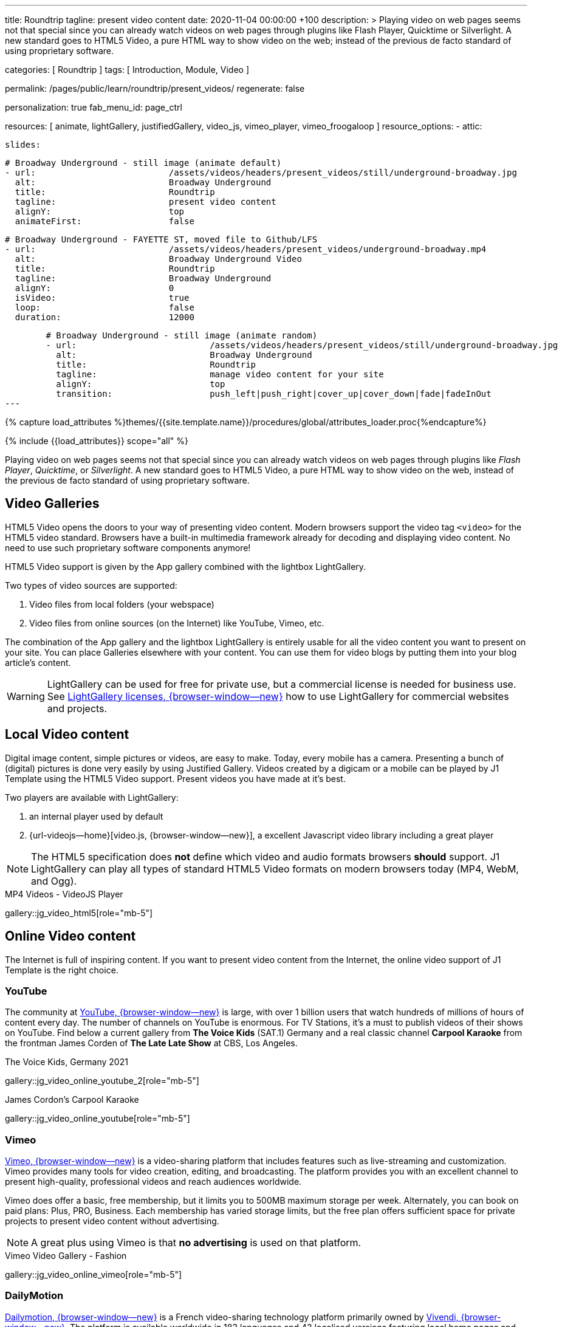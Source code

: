 ---
title:                                  Roundtrip
tagline:                                present video content
date:                                   2020-11-04 00:00:00 +100
description: >
                                        Playing video on web pages seems not that special since you can already
                                        watch videos on web pages through plugins like Flash Player, Quicktime
                                        or Silverlight. A new standard goes to HTML5 Video, a pure HTML way to
                                        show video on the web; instead of the previous de facto standard of using
                                        proprietary software.

categories:                             [ Roundtrip ]
tags:                                   [ Introduction, Module, Video ]

permalink:                              /pages/public/learn/roundtrip/present_videos/
regenerate:                             false

personalization:                        true
fab_menu_id:                            page_ctrl

resources:                              [
                                          animate, lightGallery, justifiedGallery, video_js,
                                          vimeo_player, vimeo_froogaloop
                                        ]
resource_options:
  - attic:

      slides:

        # Broadway Underground - still image (animate default)
        - url:                          /assets/videos/headers/present_videos/still/underground-broadway.jpg
          alt:                          Broadway Underground
          title:                        Roundtrip
          tagline:                      present video content
          alignY:                       top
          animateFirst:                 false

        # Broadway Underground - FAYETTE ST, moved file to Github/LFS
        - url:                          /assets/videos/headers/present_videos/underground-broadway.mp4
          alt:                          Broadway Underground Video
          title:                        Roundtrip
          tagline:                      Broadway Underground
          alignY:                       0
          isVideo:                      true
          loop:                         false
          duration:                     12000

        # Broadway Underground - still image (animate random)
        - url:                          /assets/videos/headers/present_videos/still/underground-broadway.jpg
          alt:                          Broadway Underground
          title:                        Roundtrip
          tagline:                      manage video content for your site
          alignY:                       top
          transition:                   push_left|push_right|cover_up|cover_down|fade|fadeInOut
---

// Page Initializer
// =============================================================================
// Enable the Liquid Preprocessor
:page-liquid:

// Set (local) page attributes here
// -----------------------------------------------------------------------------
// :page--attr:                         <attr-value>
:images-dir:                            {imagesdir}/pages/roundtrip/100_present_images

//  Load Liquid procedures
// -----------------------------------------------------------------------------
{% capture load_attributes %}themes/{{site.template.name}}/procedures/global/attributes_loader.proc{%endcapture%}

// Load page attributes
// -----------------------------------------------------------------------------
{% include {{load_attributes}} scope="all" %}


// Page content
// ~~~~~~~~~~~~~~~~~~~~~~~~~~~~~~~~~~~~~~~~~~~~~~~~~~~~~~~~~~~~~~~~~~~~~~~~~~~~~

++++
<!-- insert Google Ad (Displayanzeige): horizontal-2, adSlot="5128488466" -->
<div class="5128488466 mb-5">
  <ins class="adsbygoogle"
    style="display: block;"
    data-ad-client="ca-pub-3885670015316130"
    data-ad-slot="5128488466"
    data-ad-format="auto"
    data-adtest="on"
    data-full-width-responsive="true">
  </ins>
</div>
++++

++++
<script>

  $(document).ready(function() {
    var logger              = log4javascript.getLogger('j1.google.ads');
    var autoHideOnUnfilled  = true;

    var dependencies_met_page_ready = setInterval (function (options) {
      if ( j1.getState() === 'finished' ) {

        // monitor for state changes on the ad
        // ---------------------------------------------------------------------
        $('.adsbygoogle').attrchange({
          trackValues: true,
          callback: function (event) {
            if (event.newValue === 'unfilled') {
              var elm = event.target.dataset;
              if (elm.adClient) {
                logger.warn('\n' + 'initialized ad detected as: ' + event.newValue);
                if (autoHideOnUnfilled) {
                  logger.info('\n' + ' hide ad for slot: ' + elm.adSlot);
                  $('.' + elm.adSlot ).hide();
                }
              }
            }
          }
        });

        // manage uncaught execeptions
        // ---------------------------------------------------------------------
        // window.onerror = function (msg, url, line) {
        //    alert("Message : " + msg );
        //    alert("url : " + url );
        //    alert("Line number : " + line );
        // }

        logger.info('\n' + 'initialize Google Ad on slot: ' + '5128488466');
        (adsbygoogle = window.adsbygoogle || []).push({});

        clearInterval(dependencies_met_page_ready);
      }
   });

  });

</script>
++++

// Include sub-documents (if any)
// -----------------------------------------------------------------------------
[role="dropcap"]
Playing video on web pages seems not that special since you can already
watch videos on web pages through plugins like _Flash Player_, _Quicktime_,
or _Silverlight_. A new standard goes to HTML5 Video, a pure HTML way to
show video on the web, instead of the previous de facto standard of using
proprietary software.

== Video Galleries

HTML5 Video opens the doors to your way of presenting video content. Modern
browsers support the video tag `<video>` for the HTML5 video standard.
Browsers have a built-in multimedia framework already for decoding and displaying
video content. No need to use such proprietary software components anymore!

HTML5 Video support is given by the App gallery combined with the lightbox
LightGallery.

Two types of video sources are supported:

. Video files from local folders (your webspace)
. Video files from online sources (on the Internet) like YouTube, Vimeo, etc.

The combination of the App gallery and the lightbox LightGallery is entirely
usable for all the video content you want to present on your site. You can
place Galleries elsewhere with your content. You can use them for video blogs
by putting them into your blog article's content.

WARNING: LightGallery can be used for free for private use, but a commercial
license is needed for business use. See
link:{url-light-gallery--license}[LightGallery licenses, {browser-window--new}]
how to use LightGallery for commercial websites and projects.

== Local Video content

Digital image content, simple pictures or videos, are easy to make. Today,
every mobile has a camera. Presenting a bunch of (digital) pictures is done
very easily by using Justified Gallery. Videos created by a digicam or a mobile
can be played by J1 Template using the HTML5 Video support. Present videos you
have made at it's best.

Two players are available with LightGallery:

. an internal player used by default
. {url-videojs--home}[video.js, {browser-window--new}], a excellent
  Javascript video library including a great player

NOTE: The HTML5 specification does *not* define which video and audio formats
browsers *should* support. J1 LightGallery can play all types of standard
HTML5 Video formats on modern browsers today (MP4, WebM, and Ogg).

.MP4 Videos - VideoJS Player
gallery::jg_video_html5[role="mb-5"]

== Online Video content

The Internet is full of inspiring content. If you want to present video
content from the Internet, the online video support of J1 Template is the
right choice.

=== YouTube

The community at link:{url-youtube--home}[YouTube, {browser-window--new}] is
large, with over 1 billion users that watch hundreds of millions of hours of
content every day. The number of channels on YouTube is enormous. For TV
Stations, it's a must to publish videos of their shows on YouTube. Find below
a current gallery from *The Voice Kids* (SAT.1) Germany and a real classic
channel *Carpool Karaoke* from the frontman James Corden of *The Late Late Show*
at CBS, Los Angeles.

.The Voice Kids, Germany 2021
gallery::jg_video_online_youtube_2[role="mb-5"]

.James Cordon's Carpool Karaoke
gallery::jg_video_online_youtube[role="mb-5"]

=== Vimeo

link:{url-vimeo--home}[Vimeo, {browser-window--new}] is a video-sharing
platform that includes features such as live-streaming and customization.
Vimeo provides many tools for video creation, editing, and broadcasting.
The platform provides you with an excellent channel to present high-quality,
professional videos and reach audiences worldwide.

Vimeo does offer a basic, free membership, but it limits you to 500MB maximum
storage per week. Alternately, you can book on paid plans: Plus, PRO, Business.
Each membership has varied storage limits, but the free plan offers sufficient
space for private projects to present video content without advertising.

NOTE: A great plus using Vimeo is that *no advertising* is used on that
platform.

.Vimeo Video Gallery - Fashion
gallery::jg_video_online_vimeo[role="mb-5"]

=== DailyMotion

link:{url-dailymotion--home}[Dailymotion, {browser-window--new}] is a French
video-sharing technology platform primarily owned by
link:{url-vivendi--home}[Vivendi, {browser-window--new}]. The platform is
available worldwide in 183 languages and 43 localised versions featuring local
home pages and local content.

The platform is a monetization solution that allows allows to directly connect
to high-quality advertisers through a proprietary Advertising Solution. Like
YouTube, videos cav be watched for free, but ads are shown on each and every
video.

Dailymotion allows users to search videos by *tags*, topic *channels*, or
user-created *groups*. Users can upload videos of up to 2 gigabytes and a
length of 60 minutes. If a user is a MotionMaker or MotionPartner, a program
for particularly creative users or partners, they can upload videos of
unlimited length.

NOTE: Like YouTube, DailyMotion is a commercial platform using *advertising*
on all video content. On every video, an ad clip is presented of 15 to
30 seconds in length.

.DailyMotion Video Gallery - SELF Magazine (Channel)
gallery::jg_video_online_dailymotion[role="mb-5"]

=== VK

link:{url-vk--home}[VK, {browser-window--new}], former Vkontakte.ru until
January 2012, is a multilingual social network operated from Russia.
Registered users can create a profile on VK and exchange information with
other users.

According to the operator, the platform has over 100 million active users,
but mainly in Russia, Ukraine, and other Russian spoken countries. VK is
among the most popular websites in Russia.

NOTE: VK is accused of insufficient protection of personal data. The platform
is also openly criticized by neo-Nazi and neo-fascist Groups used without
there being a handle against them so far. To date, the Russian investigative
authorities (especially the FSB) have not made any efforts to identify
right-wing extremists or to suppress racist currents on the platform.

.VK Video Gallery - Wildlife
gallery::jg_video_online_vk[role="mb-5"]


== What next

Images and videos are pretty visual. And it can be impressive, for sure.
But the most visual component is the text for all pages, for all sites on the
Internet. To see how text could be presented great for modern responsive
websites, check the section Typography next.

What? Please find out how it works.
Go for: link:{url-roundtrip--typography}[Typography], then.
